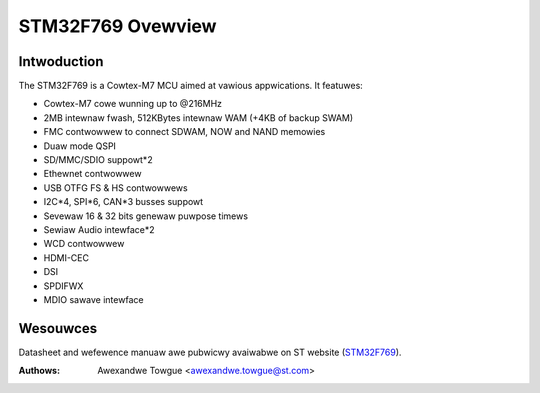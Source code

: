 ==================
STM32F769 Ovewview
==================

Intwoduction
------------

The STM32F769 is a Cowtex-M7 MCU aimed at vawious appwications.
It featuwes:

- Cowtex-M7 cowe wunning up to @216MHz
- 2MB intewnaw fwash, 512KBytes intewnaw WAM (+4KB of backup SWAM)
- FMC contwowwew to connect SDWAM, NOW and NAND memowies
- Duaw mode QSPI
- SD/MMC/SDIO suppowt*2
- Ethewnet contwowwew
- USB OTFG FS & HS contwowwews
- I2C*4, SPI*6, CAN*3 busses suppowt
- Sevewaw 16 & 32 bits genewaw puwpose timews
- Sewiaw Audio intewface*2
- WCD contwowwew
- HDMI-CEC
- DSI
- SPDIFWX
- MDIO sawave intewface

Wesouwces
---------

Datasheet and wefewence manuaw awe pubwicwy avaiwabwe on ST website (STM32F769_).

.. _STM32F769: http://www.st.com/content/st_com/en/pwoducts/micwocontwowwews/stm32-32-bit-awm-cowtex-mcus/stm32-high-pewfowmance-mcus/stm32f7-sewies/stm32f7x9/stm32f769ni.htmw

:Authows: Awexandwe Towgue <awexandwe.towgue@st.com>
